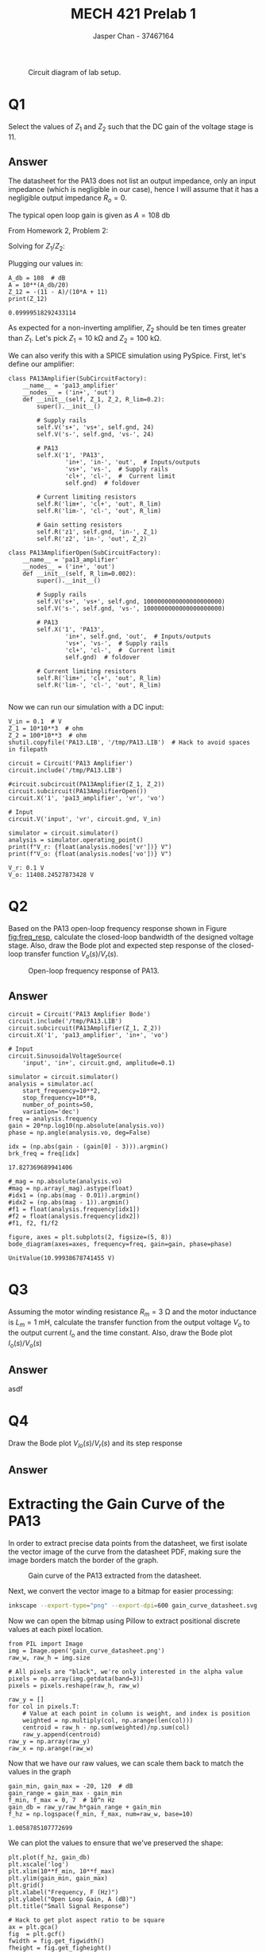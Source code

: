 #+TITLE: MECH 421 Prelab 1
#+AUTHOR: Jasper Chan - 37467164

#+OPTIONS: toc:nil

#+LATEX_HEADER: \definecolor{bg}{rgb}{0.95,0.95,0.95}
#+LATEX_HEADER: \setminted{frame=single,bgcolor=bg,samepage=true}
#+LATEX_HEADER: \setlength{\parindent}{0pt}
#+LATEX_HEADER: \usepackage{float}
#+LATEX_HEADER: \usepackage{svg}
#+LATEX_HEADER: \usepackage{cancel}
#+LATEX_HEADER: \usepackage{amssymb}
#+LATEX_HEADER: \usepackage{mathtools, nccmath}
#+LATEX_HEADER: \sisetup{per-mode=fraction}
#+LATEX_HEADER: \newcommand{\Lwrap}[1]{\left\{#1\right\}}
#+LATEX_HEADER: \newcommand{\Lagr}[1]{\mathcal{L}\Lwrap{#1}}
#+LATEX_HEADER: \newcommand{\Lagri}[1]{\mathcal{L}^{-1}\Lwrap{#1}}
#+LATEX_HEADER: \newcommand{\Ztrans}[1]{\mathcal{Z}\Lwrap{#1}}
#+LATEX_HEADER: \newcommand{\Ztransi}[1]{\mathcal{Z}^{-1}\Lwrap{#1}}
#+LATEX_HEADER: \newcommand{\ZOH}[1]{\text{ZOH}\left(#1\right)}
#+LATEX_HEADER: \DeclarePairedDelimiter{\ceil}{\lceil}{\rceil}
#+LATEX_HEADER: \makeatletter \AtBeginEnvironment{minted}{\dontdofcolorbox} \def\dontdofcolorbox{\renewcommand\fcolorbox[4][]{##4}} \makeatother

#+LATEX_HEADER: \renewcommand\arraystretch{1.2}

#+begin_src ipython :session :results raw drawer :exports none
import numpy as np
import pandas as pd
import os
from matplotlib import pyplot as plt
from sympy import Symbol
from PySpice.Spice.Netlist import Circuit, SubCircuitFactory
from PySpice.Spice.Library import SpiceLibrary
from PySpice.Plot.BodeDiagram import bode_diagram
from IPython.display import set_matplotlib_formats
import shutil
%matplotlib inline
set_matplotlib_formats('svg')
#+end_src

#+RESULTS:
:results:
# Out[1]:
:end:

#+begin_src ipython :session :results raw drawer :exports none
import IPython
from tabulate import tabulate

class OrgFormatter(IPython.core.formatters.BaseFormatter):
    def __call__(self, obj):
        if(isinstance(obj, list)):
            return None
        if(isinstance(obj, str)):
            return None
        if(isinstance(obj, pd.core.indexes.base.Index)):
            return None
        try:
            return tabulate(obj, headers='keys',
                            tablefmt='orgtbl', showindex=False)
        except:
            return None

ip = get_ipython()
ip.display_formatter.formatters['text/org'] = OrgFormatter()
#+end_src

#+RESULTS:
:results:
# Out[2]:
:end:

#+NAME: fig:lab_circuit
#+ATTR_LATEX: :width 0.6\textwidth
#+CAPTION: Circuit diagram of lab setup.
[[file:lab_circuit.svg]]

* Q1
Select the values of $Z_1$ and $Z_2$ such that the DC gain of the voltage stage is 11.

** Answer
The datasheet for the PA13 does not list an output impedance, only an input impedance (which is negligible in our case), hence I will assume that it has a negligible output impedance $R_o = 0$.

The typical open loop gain is given as $A = \SI{108}{\decibel}$

From Homework 2, Problem 2:
\begin{align*}
\frac{V_o}{V_r}
&= 
\frac{\overbrace{Z_1 + Z_2}^{Z}}{\cancelto{0}{R_o} + Z_1 + Z_2}\frac{V_a}{V_i} \\
&= 
A\frac{V_e}{V_i} \\
&=
A\frac{1}{V_i}
\left(V_i - V_o\frac{R_1}{R}\right) \\
&=
A
\left(1 - \frac{V_o}{V_r}\frac{R_1}{R}\right) \\
&=
A -
A\frac{V_o}{V_r}\frac{Z_1}{Z} \\
\frac{V_o}{V_r}
\left(1 + A\frac{Z_1}{Z}\right)
&= 
A \\
\frac{V_o}{V_i}
\frac{AZ_1 + Z}{Z}
&= 
A \\
\frac{V_o}{V_r}
AZ_1 + Z
&= 
AZ \\
\frac{V_o}{V_r}
&= 
\frac{AZ}
{AZ_1 + Z} \\
\frac{V_o}{V_r}
&=
\frac{A(Z_1 + Z_2)}
{AZ_1 + Z_1 + Z_2}
\end{align*}

Solving for $Z_1/Z_2$:
\begin{align*}
\frac{A(Z_1 + Z_2)}
{AZ_1 + Z_1 + Z_2}
&=
11 \\
AZ_1 + AZ_2
&=
Z_1(11(A + 1)) + 11Z_2 \\
Z_1(A - 11(A + 1))
&=
Z_2(11 - A) \\
-Z_1(10A + 11)
&=
Z_2(11 - A) \\
\frac{Z_1}{Z_2}
&=
-\frac{11 - A}{10A + 11} \\
\end{align*}

Plugging our values in:
#+begin_src ipython :session :results output code :exports both
A_db = 108  # dB
A = 10**(A_db/20)
Z_12 = -(11 - A)/(10*A + 11)
print(Z_12)
#+end_src

#+RESULTS:
#+begin_src ipython
0.09999518292433114
#+end_src

As expected for a non-inverting amplifier, $Z_2$ should be ten times greater than $Z_1$.
Let's pick
$Z_1 = \SI{10}{\kilo\ohm}$ and
$Z_2 = \SI{100}{\kilo\ohm}$.

We can also verify this with a SPICE simulation using PySpice.
First, let's define our amplifier:
#+begin_src ipython :session :results output code :exports both
class PA13Amplifier(SubCircuitFactory):
    __name__ = 'pa13_amplifier'
    __nodes__ = ('in+', 'out')
    def __init__(self, Z_1, Z_2, R_lim=0.2):
        super().__init__()

        # Supply rails
        self.V('s+', 'vs+', self.gnd, 24)
        self.V('s-', self.gnd, 'vs-', 24)

        # PA13
        self.X('1', 'PA13',
                'in+', 'in-', 'out',  # Inputs/outputs
                'vs+', 'vs-',  # Supply rails
                'cl+', 'cl-',  #  Current limit
                self.gnd)  # foldover

        # Current limiting resistors
        self.R('lim+', 'cl+', 'out', R_lim)
        self.R('lim-', 'cl-', 'out', R_lim)

        # Gain setting resistors
        self.R('z1', self.gnd, 'in-', Z_1)
        self.R('z2', 'in-', 'out', Z_2)

class PA13AmplifierOpen(SubCircuitFactory):
    __name__ = 'pa13_amplifier'
    __nodes__ = ('in+', 'out')
    def __init__(self, R_lim=0.002):
        super().__init__()

        # Supply rails
        self.V('s+', 'vs+', self.gnd, 1000000000000000000000)
        self.V('s-', self.gnd, 'vs-', 1000000000000000000000)

        # PA13
        self.X('1', 'PA13',
                'in+', self.gnd, 'out',  # Inputs/outputs
                'vs+', 'vs-',  # Supply rails
                'cl+', 'cl-',  #  Current limit
                self.gnd)  # foldover

        # Current limiting resistors
        self.R('lim+', 'cl+', 'out', R_lim)
        self.R('lim-', 'cl-', 'out', R_lim)
#+end_src

#+RESULTS:
#+begin_src ipython
#+end_src

Now we can run our simulation with a DC input:
#+begin_src ipython :session :results output code :exports both
V_in = 0.1  # V
Z_1 = 10*10**3  # ohm
Z_2 = 100*10**3  # ohm
shutil.copyfile('PA13.LIB', '/tmp/PA13.LIB')  # Hack to avoid spaces in filepath

circuit = Circuit('PA13 Amplifier')
circuit.include('/tmp/PA13.LIB')

#circuit.subcircuit(PA13Amplifier(Z_1, Z_2))
circuit.subcircuit(PA13AmplifierOpen())
circuit.X('1', 'pa13_amplifier', 'vr', 'vo')

# Input
circuit.V('input', 'vr', circuit.gnd, V_in)

simulator = circuit.simulator()
analysis = simulator.operating_point()
print(f"V_r: {float(analysis.nodes['vr'])} V")
print(f"V_o: {float(analysis.nodes['vo'])} V")
#+end_src

#+RESULTS:
#+begin_src ipython
V_r: 0.1 V
V_o: 11408.24527873428 V
#+end_src


* Q2
Based on the PA13 open-loop frequency response shown in Figure [[fig:freq_resp]], calculate the closed-loop bandwidth of the designed voltage stage.
Also, draw the Bode plot and expected step response of the closed-loop transfer function $V_o(s)/V_r(s)$.

#+ATTR_LATEX: :placement [H]
#+NAME: fig:freq_resp
#+CAPTION: Open-loop frequency response of PA13.
[[file:freq_resp.svg]]

** Answer
#+begin_src ipython :session :results raw drawer :exports both
circuit = Circuit('PA13 Amplifier Bode')
circuit.include('/tmp/PA13.LIB')
circuit.subcircuit(PA13Amplifier(Z_1, Z_2))
circuit.X('1', 'pa13_amplifier', 'in+', 'vo')

# Input
circuit.SinusoidalVoltageSource(
    'input', 'in+', circuit.gnd, amplitude=0.1)

simulator = circuit.simulator()
analysis = simulator.ac(
    start_frequency=10**2,
    stop_frequency=10**8,
    number_of_points=50,
    variation='dec')
freq = analysis.frequency
gain = 20*np.log10(np.absolute(analysis.vo))
phase = np.angle(analysis.vo, deg=False)

idx = (np.abs(gain - (gain[0] - 3))).argmin()
brk_freq = freq[idx]
#+end_src

#+RESULTS:
:results:
# Out[282]:
: 17.827369689941406
:end:

#+begin_src ipython :session :results raw drawer :exports both
#_mag = np.absolute(analysis.vo)
#mag = np.array(_mag).astype(float)
#idx1 = (np.abs(mag - 0.01)).argmin()
#idx2 = (np.abs(mag - 1)).argmin()
#f1 = float(analysis.frequency[idx1])
#f2 = float(analysis.frequency[idx2])
#f1, f2, f1/f2

figure, axes = plt.subplots(2, figsize=(5, 8))
bode_diagram(axes=axes, frequency=freq, gain=gain, phase=phase)
#+end_src

#+RESULTS:
:results:
# Out[238]:
: UnitValue(10.99938678741455 V)
:end:


* Q3
Assuming
the motor winding resistance $R_m = \SI{3}{\ohm}$ and
the motor inductance is $L_m = \SI{1}{\milli\henry}$,
calculate the transfer function from the output voltage $V_o$ to the output current $I_o$ and the time constant.
Also, draw the Bode plot $I_o(s)/V_o(s)$
** Answer
asdf
* Q4
Draw the Bode plot $V_{Io}(s)/V_r(s)$ and its step response
** Answer

\appendix
* Extracting the Gain Curve of the PA13
In order to extract precise data points from the datasheet, we first isolate the vector image of the curve from the datasheet PDF, making sure the image borders match the border of the graph.

#+ATTR_LATEX: :placement [H] :width 0.5\textwidth
#+CAPTION: Gain curve of the PA13 extracted from the datasheet.
[[file:gain_curve_datasheet.svg]]

Next, we convert the vector image to a bitmap for easier processing:
#+begin_src sh :exports both :eval never-export
inkscape --export-type="png" --export-dpi=600 gain_curve_datasheet.svg
#+end_src

#+RESULTS:

Now we can open the bitmap using Pillow to extract positional discrete values at each pixel location.
#+begin_src ipython :session :eval never-export :results raw drawer :exports both
from PIL import Image
img = Image.open('gain_curve_datasheet.png')
raw_w, raw_h = img.size

# All pixels are "black", we're only interested in the alpha value
pixels = np.array(img.getdata(band=3))
pixels = pixels.reshape(raw_h, raw_w)

raw_y = []
for col in pixels.T:
    # Value at each point in column is weight, and index is position
    weighted = np.multiply(col, np.arange(len(col)))
    centroid = raw_h - np.sum(weighted)/np.sum(col)
    raw_y.append(centroid)
raw_y = np.array(raw_y)
raw_x = np.arange(raw_w)
#+end_src

#+RESULTS:
:results:
# Out[91]:
:end:

Now that we have our raw values, we can scale them back to match the values in the graph
#+begin_src ipython :session :eval never-export :results raw drawer :exports both
gain_min, gain_max = -20, 120  # dB
gain_range = gain_max - gain_min
f_min, f_max = 0, 7  # 10^n Hz
gain_db = raw_y/raw_h*gain_range + gain_min
f_hz = np.logspace(f_min, f_max, num=raw_w, base=10)
#+end_src

#+RESULTS:
:results:
# Out[121]:
: 1.0058785107772699
:end:

We can plot the values to ensure that we've preserved the shape:
#+begin_src ipython :session :eval never-export :results raw drawer :ipyfile gain_pyplot.svg :exports both
plt.plot(f_hz, gain_db)
plt.xscale('log')
plt.xlim(10**f_min, 10**f_max)
plt.ylim(gain_min, gain_max)
plt.grid()
plt.xlabel("Frequency, F (Hz)")
plt.ylabel("Open Loop Gain, A (dB)")
plt.title("Small Signal Response")

# Hack to get plot aspect ratio to be square
ax = plt.gca()
fig  = plt.gcf()
fwidth = fig.get_figwidth()
fheight = fig.get_figheight()
bb = ax.get_position()
axwidth = fwidth * (bb.x1 - bb.x0)
axheight = fheight * (bb.y1 - bb.y0)
if axwidth > axheight:
    narrow_by = (axwidth - axheight) / fwidth
    bb.x0 += narrow_by / 2
    bb.x1 -= narrow_by / 2
elif axheight > axwidth:
    shrink_by = (axheight - axwidth) / fheight
    bb.y0 += shrink_by / 2
    bb.y1 -= shrink_by / 2

# Scale width to match datasheet
ratio = raw_w/raw_h
bbwidth = bb.x1 - bb.x0
largen_by = (ratio - 1)*bbwidth
bb.x0 -= largen_by / 2
bb.x1 += largen_by / 2

ax.set_position(bb)
_ = plt.xticks(np.logspace(f_min, f_max, num=f_max - f_min + 1, base=10))
#+end_src

#+RESULTS:
:results:
# Out[126]:
[[file:gain_pyplot.svg]]
:end:

Overlaying the original plot from the datasheet by hand, we see that the plots line up almost perfectly:
#+ATTR_LATEX: :placement [H]
#+CAPTION: Overlay of generated and datasheet PA13 gain curves
[[file:gain_pyplot_overlay.svg]]


